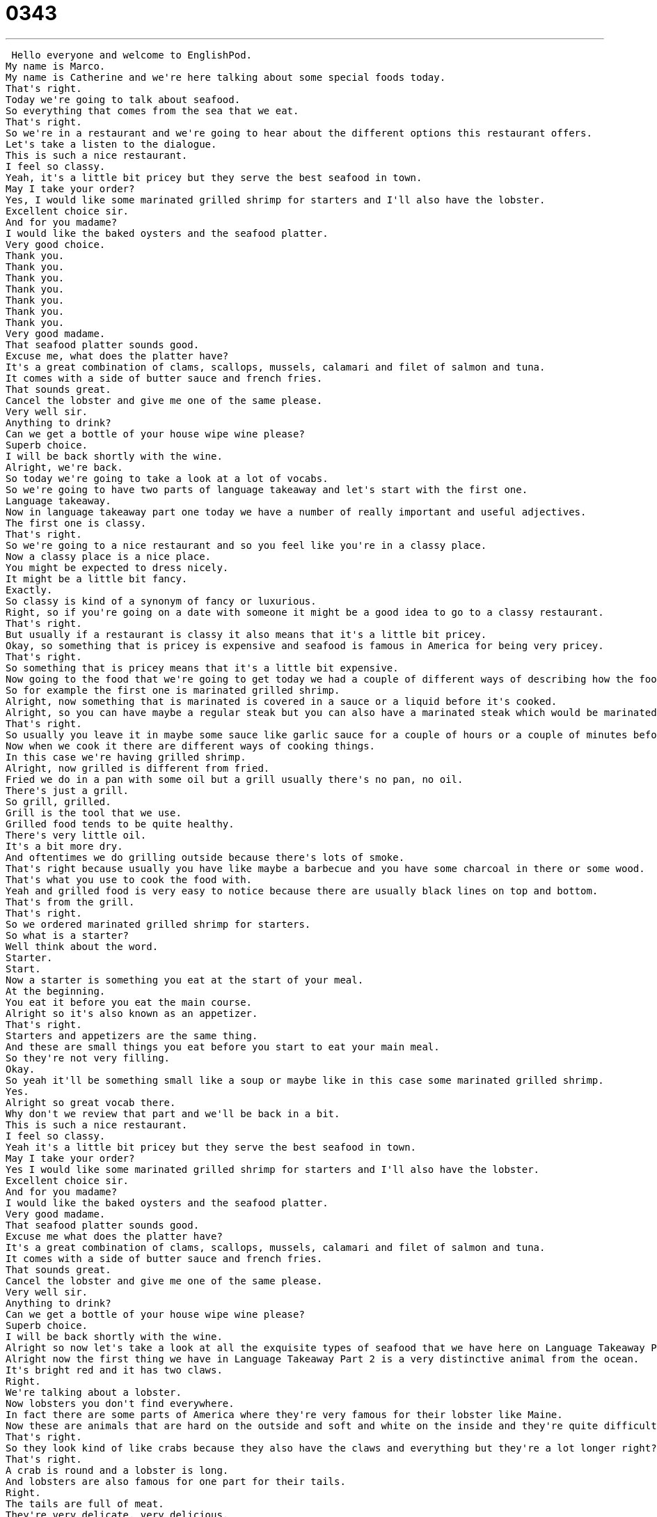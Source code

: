 = 0343
:toc: left
:toclevels: 3
:sectnums:
:stylesheet: ../../../../myAdocCss.css

'''


 Hello everyone and welcome to EnglishPod.
My name is Marco.
My name is Catherine and we're here talking about some special foods today.
That's right.
Today we're going to talk about seafood.
So everything that comes from the sea that we eat.
That's right.
So we're in a restaurant and we're going to hear about the different options this restaurant offers.
Let's take a listen to the dialogue.
This is such a nice restaurant.
I feel so classy.
Yeah, it's a little bit pricey but they serve the best seafood in town.
May I take your order?
Yes, I would like some marinated grilled shrimp for starters and I'll also have the lobster.
Excellent choice sir.
And for you madame?
I would like the baked oysters and the seafood platter.
Very good choice.
Thank you.
Thank you.
Thank you.
Thank you.
Thank you.
Thank you.
Thank you.
Very good madame.
That seafood platter sounds good.
Excuse me, what does the platter have?
It's a great combination of clams, scallops, mussels, calamari and filet of salmon and tuna.
It comes with a side of butter sauce and french fries.
That sounds great.
Cancel the lobster and give me one of the same please.
Very well sir.
Anything to drink?
Can we get a bottle of your house wipe wine please?
Superb choice.
I will be back shortly with the wine.
Alright, we're back.
So today we're going to take a look at a lot of vocabs.
So we're going to have two parts of language takeaway and let's start with the first one.
Language takeaway.
Now in language takeaway part one today we have a number of really important and useful adjectives.
The first one is classy.
That's right.
So we're going to a nice restaurant and so you feel like you're in a classy place.
Now a classy place is a nice place.
You might be expected to dress nicely.
It might be a little bit fancy.
Exactly.
So classy is kind of a synonym of fancy or luxurious.
Right, so if you're going on a date with someone it might be a good idea to go to a classy restaurant.
That's right.
But usually if a restaurant is classy it also means that it's a little bit pricey.
Okay, so something that is pricey is expensive and seafood is famous in America for being very pricey.
That's right.
So something that is pricey means that it's a little bit expensive.
Now going to the food that we're going to get today we had a couple of different ways of describing how the food was prepared.
So for example the first one is marinated grilled shrimp.
Alright, now something that is marinated is covered in a sauce or a liquid before it's cooked.
Alright, so you can have maybe a regular steak but you can also have a marinated steak which would be marinated in some kind of flavor like garlic or yogurt.
That's right.
So usually you leave it in maybe some sauce like garlic sauce for a couple of hours or a couple of minutes before you cook it.
Now when we cook it there are different ways of cooking things.
In this case we're having grilled shrimp.
Alright, now grilled is different from fried.
Fried we do in a pan with some oil but a grill usually there's no pan, no oil.
There's just a grill.
So grill, grilled.
Grill is the tool that we use.
Grilled food tends to be quite healthy.
There's very little oil.
It's a bit more dry.
And oftentimes we do grilling outside because there's lots of smoke.
That's right because usually you have like maybe a barbecue and you have some charcoal in there or some wood.
That's what you use to cook the food with.
Yeah and grilled food is very easy to notice because there are usually black lines on top and bottom.
That's from the grill.
That's right.
So we ordered marinated grilled shrimp for starters.
So what is a starter?
Well think about the word.
Starter.
Start.
Now a starter is something you eat at the start of your meal.
At the beginning.
You eat it before you eat the main course.
Alright so it's also known as an appetizer.
That's right.
Starters and appetizers are the same thing.
And these are small things you eat before you start to eat your main meal.
So they're not very filling.
Okay.
So yeah it'll be something small like a soup or maybe like in this case some marinated grilled shrimp.
Yes.
Alright so great vocab there.
Why don't we review that part and we'll be back in a bit.
This is such a nice restaurant.
I feel so classy.
Yeah it's a little bit pricey but they serve the best seafood in town.
May I take your order?
Yes I would like some marinated grilled shrimp for starters and I'll also have the lobster.
Excellent choice sir.
And for you madame?
I would like the baked oysters and the seafood platter.
Very good madame.
That seafood platter sounds good.
Excuse me what does the platter have?
It's a great combination of clams, scallops, mussels, calamari and filet of salmon and tuna.
It comes with a side of butter sauce and french fries.
That sounds great.
Cancel the lobster and give me one of the same please.
Very well sir.
Anything to drink?
Can we get a bottle of your house wipe wine please?
Superb choice.
I will be back shortly with the wine.
Alright so now let's take a look at all the exquisite types of seafood that we have here on Language Takeaway Part 2.
Alright now the first thing we have in Language Takeaway Part 2 is a very distinctive animal from the ocean.
It's bright red and it has two claws.
Right.
We're talking about a lobster.
Now lobsters you don't find everywhere.
In fact there are some parts of America where they're very famous for their lobster like Maine.
Now these are animals that are hard on the outside and soft and white on the inside and they're quite difficult to eat.
That's right.
So they look kind of like crabs because they also have the claws and everything but they're a lot longer right?
That's right.
A crab is round and a lobster is long.
And lobsters are also famous for one part for their tails.
Right.
The tails are full of meat.
They're very delicate, very delicious.
Okay.
So we're having some lobster and we also ordered some baked oysters.
Now oysters are another kind of thing that comes from the ocean.
They come in a shell.
Alright.
And you might hear about oysters because some people, some restaurants like to have an oyster bar where they serve raw oysters over ice.
That's right.
So they look like big rocks basically and when you open them inside you have meat.
And actually I think you get pearls from oysters right?
That's right.
So these two are special.
They have a nice relationship.
The pearl forms inside, it grows inside of the oyster.
Very good.
So now we've taken a look at some oysters and talking about these things that have shells we also have clams.
Now while oysters are big and sometimes quite shiny, clams are smaller.
Usually white or gray and they have lines on them.
And they're shells that you open up and you eat the meat from inside.
Right.
So I guess if you've ever been on the beach and you're collecting little seashells, usually those are kind of like clams.
That's right.
They're quite small.
They can be about the size of an American quarter, 25 cents.
Okay.
So now in this seafood platter that we're ordering we have clams, we have scallops.
Ooh, scallops are one of my favorite kinds of seafood.
They're quite soft and chewy.
And they're usually white.
Okay.
And then we have some mussels also.
Now mussels are much different looking.
They're also in shells but they're long and the shells are black.
That's right.
So clams are kind of small and round.
The oysters are pretty big and look like rocks.
Mussels on the other hand are long and black.
And when you open them inside they're shiny also.
They're orange on the inside or yellow and so they're quite interesting looking.
But they're also very famous for the French or Belgian rather, the Belgian dish moul frites, which is a nice specialty.
Alright.
And lastly we are also having some calamari in this seafood platter.
Ooh, this is another one of my favorites.
Now calamari is a kind of food but the animal is the squid.
Okay.
So why is it called calamari?
Well, calamari I believe comes from the Italian word calomaro.
Calamari means that it's squid that's been cooked so that people can eat it.
Okay.
So basically calamari and squid are the same thing.
They are the same animal but calamari means that it's prepared to eat.
Yes, and usually it's fried so when squid is fried it becomes hard, chewy.
And that's what calamari tastes like.
It's quite chewy.
Alright, great stuff.
So why don't we review everything one last time with this exquisite lesson.
This is such a nice restaurant.
I feel so classy.
Yeah, it's a little bit pricey but they serve the best seafood in town.
May I take your order?
Um, yes.
I would like some marinated grilled shrimp for starters and I'll also have the lobster.
Excellent choice sir.
And for you madame?
I would like the baked oysters and the seafood platter.
Very good madame.
That seafood platter sounds good.
Excuse me, what does the platter have?
It's a great combination of clams, scallops, mussels, calamari and fillet of salmon and tuna.
It comes with a side of butter sauce and french fries.
That sounds great.
Cancel the lobster and give me one of the same please.
Very well sir.
Anything to drink?
Can we get a bottle of your house wipe wine please?
Superb choice.
I will be back shortly with the wine.
Alright, so seafood we said usually has the connotation of being a little bit pricey.
Why do you think that is?
I think it's pricey because the best seafood doesn't come from seafood farms.
It comes from people who go in boats and they collect the seafood in nets.
And also there are fewer and fewer places now in America where you can find this kind of food because some places have experienced overfishing.
Too many people are trying to fish and also some places just don't have the right climate for certain animals.
So for example in the United States you do have, well the whole country is covered in the west coast by the Pacific Ocean, the east coast you have the Atlantic.
So obviously you do have some coast but if you're in the middle of the United States it's probably hard to get seafood so I imagine it's very expensive.
It can be very very expensive so often times we get lake food.
It's a different kind of fish but we don't have lobsters.
But you'll find that in the west you get very good salmon because Alaska in the northwest is very famous for salmon from the Pacific.
And in the east it's very famous for lobster and crab which are delicious.
Now even though it's famous for lobster and crab it's still relatively expensive compared to other dishes.
Like for example I think a lobster, how much would a lobster dinner cost?
A lobster dinner could cost you $150.
Right and you're getting almost the same amount of meat as maybe having a steak that would be $20.
Yeah less meat I think.
But we have more cows than we have lobsters and also lobsters are famous for being pretty expensive.
It's a very fancy meal to have lobsters.
Exactly.
So it's very interesting and actually some countries, so it's very interesting but some countries seafood is very very inexpensive.
Some communities or some countries are communities that fish or have for example shrimp farms.
It's very inexpensive so it's such a treat to be able to go there and have seafood all you want and not have to spend $300 on a meal.
It is indeed and it's really nice to be able to get these big prawns, these big shrimp or lobsters and eat them without worrying about the price.
But I'm curious in your country do you have seafood and if so what kind?
Is it cheap?
Is it expensive?
Is it pricey?
Let us know our website is EnglishPod.com.
Alright we'll see you guys there. +
